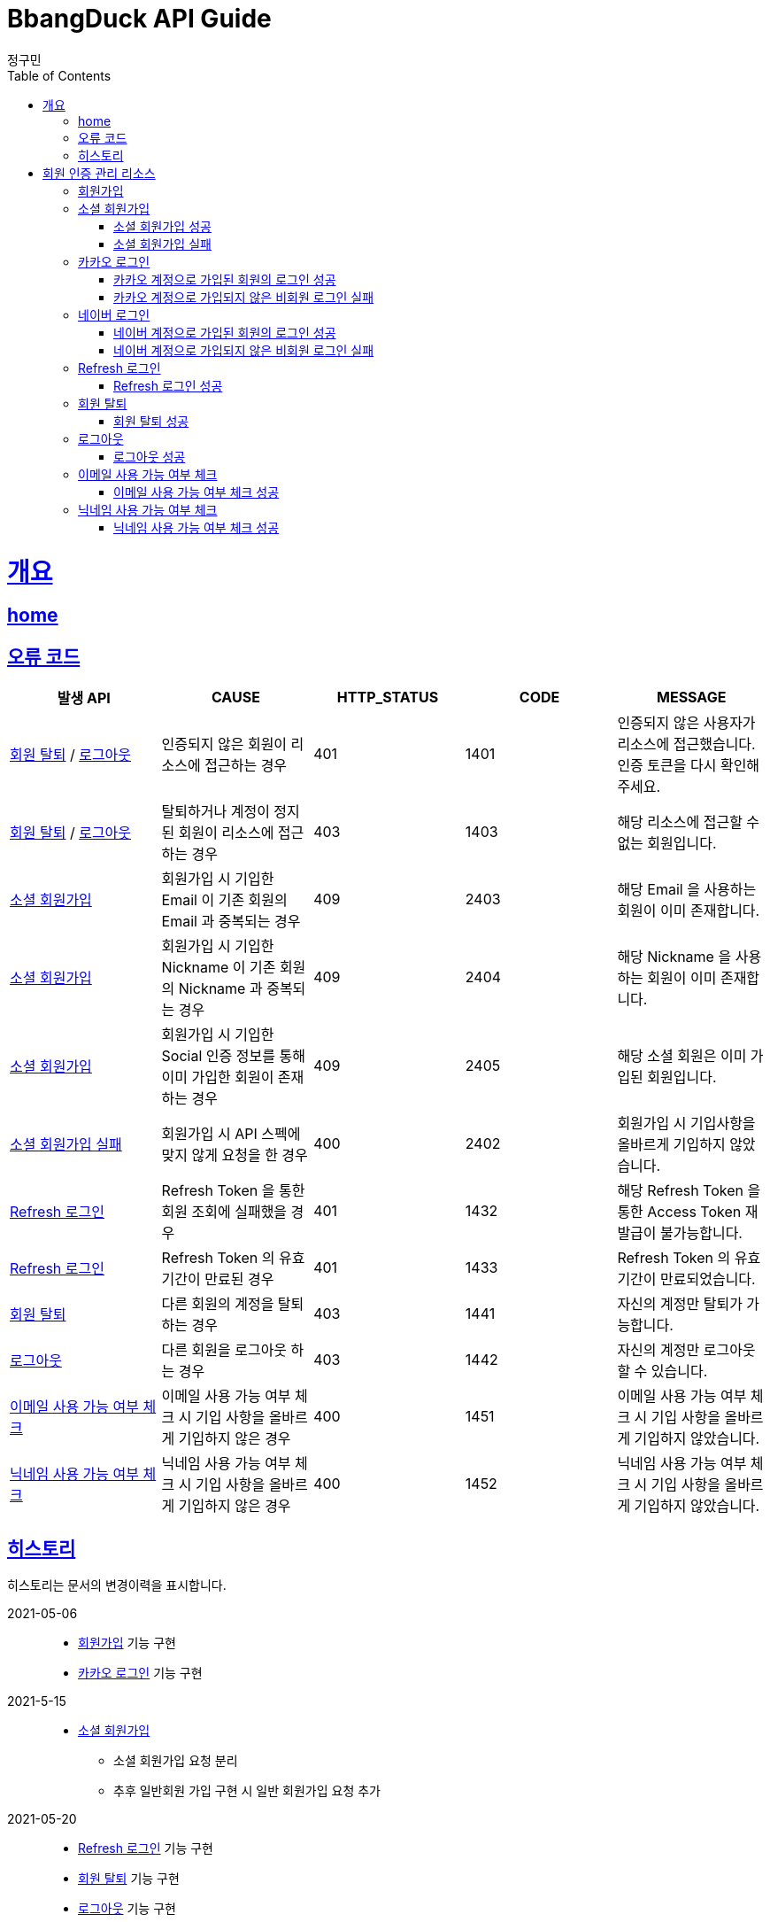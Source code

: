 = BbangDuck API Guide
정구민;
:doctype: book
:icons: font
:source-highlighter: highlightjs
:toc: left
:toclevels: 4
:sectlinks:
:operation-curl-request-title: Example request
:operation-http-response-title: Example response
:docinfo: shared-head

[[overview]]
= 개요
== link:/docs/index.html[home]
== 오류 코드

|===
| 발생 API | CAUSE | HTTP_STATUS |CODE | MESSAGE

| <<resources-withdrawal>> / <<resources-sign-out>>
| 인증되지 않은 회원이 리소스에 접근하는 경우
| 401
| 1401
| 인증되지 않은 사용자가 리소스에 접근했습니다. 인증 토큰을 다시 확인해 주세요.

| <<resources-withdrawal>> / <<resources-sign-out>>
| 탈퇴하거나 계정이 정지된 회원이 리소스에 접근하는 경우
| 403
| 1403
| 해당 리소스에 접근할 수 없는 회원입니다.

| <<resources-social-sign-up>>
| 회원가입 시 기입한 Email 이 기존 회원의 Email 과 중복되는 경우
| 409
| 2403
| 해당 Email 을 사용하는 회원이 이미 존재합니다.

| <<resources-social-sign-up>>
| 회원가입 시 기입한 Nickname 이 기존 회원의 Nickname 과 중복되는 경우
| 409
| 2404
| 해당 Nickname 을 사용하는 회원이 이미 존재합니다.

| <<resources-social-sign-up>>
| 회원가입 시 기입한 Social 인증 정보를 통해 이미 가입한 회원이 존재하는 경우
| 409
| 2405
| 해당 소셜 회원은 이미 가입된 회원입니다.

| <<resources-social-sign-up-empty>>
| 회원가입 시 API 스펙에 맞지 않게 요청을 한 경우
| 400
| 2402
| 회원가입 시 기입사항을 올바르게 기입하지 않았습니다.

| <<resources-refresh-sign-in>>
| Refresh Token 을 통한 회원 조회에 실패했을 경우
| 401
| 1432
| 해당 Refresh Token 을 통한 Access Token 재발급이 불가능합니다.

| <<resources-refresh-sign-in>>
| Refresh Token 의 유효기간이 만료된 경우
| 401
| 1433
| Refresh Token 의 유효기간이 만료되었습니다.

| <<resources-withdrawal>>
| 다른 회원의 계정을 탈퇴하는 경우
| 403
| 1441
| 자신의 계정만 탈퇴가 가능합니다.

| <<resources-sign-out>>
| 다른 회원을 로그아웃 하는 경우
| 403
| 1442
| 자신의 계정만 로그아웃 할 수 있습니다.

| <<resources-check-if-email-is-available>>
| 이메일 사용 가능 여부 체크 시 기입 사항을 올바르게 기입하지 않은 경우
| 400
| 1451
| 이메일 사용 가능 여부 체크 시 기입 사항을 올바르게 기입하지 않았습니다.

| <<resources-check-if-nickname-is-available>>
| 닉네임 사용 가능 여부 체크 시 기입 사항을 올바르게 기입하지 않은 경우
| 400
| 1452
| 닉네임 사용 가능 여부 체크 시 기입 사항을 올바르게 기입하지 않았습니다.

|===

== 히스토리

히스토리는 문서의 변경이력을 표시합니다.

2021-05-06:::
* <<resources-sign-up>> 기능 구현
* <<resources-kakao-sign-in>> 기능 구현

2021-5-15:::
* <<resources-social-sign-up>>
** 소셜 회원가입 요청 분리
** 추후 일반회원 가입 구현 시 일반 회원가입 요청 추가

2021-05-20:::
* <<resources-refresh-sign-in>> 기능 구현
* <<resources-withdrawal>> 기능 구현
* <<resources-sign-out>> 기능 구현

2021-06-19 :::
* <<resources-check-if-email-is-available>> 기능 구현
* <<resources-check-if-nickname-is-available>> 기능 구현

2021-06-21:::
* <<resources-naver-sign-in>> 기능 구현

[[resources-auth]]
= 회원 인증 관리 리소스

[[resources-sign-up]]
== 회원가입

* 일반 회원가입 기능은 아직 구현하지 않았습니다.

[[resources-social-sign-up]]
== 소셜 회원가입

* `POST` `/api/auth/social/sign-up`
* 요청에 필요한 Body 는 json 타입으로 기입합니다.
* Email, Nickname 은 모든 회원가입에 대해서 항상 기입해야 합니다.
* 비밀번호의 경우 Social 인증을 통한 로그인 시 기입하지 않습니다.
* Social 인증을 통한 회원가입이 아닌 경우 비밀번호를 기입합니다.
** 다만 Social 회원이 아닌 경우에 대한 기능 구현은 아직 계획에 없으므로 해당 문서는 변경될 수 있습니다.

[[resources-social-sign-up-success]]
=== 소셜 회원가입 성공

* 응답 HttpStatus : `201 Created`

operation::social-sign-up-success[snippets='request-headers,request-fields,response-fields,curl-request,http-response']

[[resources-social-sign-up-empty]]
=== 소셜 회원가입 실패

* 응답 HttpStatus : `400 Bad Request`
* 회원가입 시 기입해야 할 사항을 모두 입력하지 않았을 경우에 대한 응답입니다.

operation::social-sign-up-empty[snippets='request-headers,request-fields,response-fields,curl-request,http-response']

[[resources-kakao-sign-in]]
== 카카오 로그인

* 카카오 로그인은 `GET` `/api/auth/kakao/sign-in` 으로 요청합니다.
** 이후 내부적인 처리에 의해 카카오 인증 페이지로 Redirect 됩니다.
** 카카오 인증 페이지에서 로그인에 성공할 경우 `/api/auth/kakao/sign-in/callback` 에 Redirect 됩니다.

[[resources-member-kakao-sign-up-callback]]
=== 카카오 계정으로 가입된 회원의 로그인 성공

* 카카오 계정을 통해 인증된 회원이 회원가입이 되어있는 회원일 경우 인증 토큰을 발급합니다.
** 이 때의 status 값은 `1221` 입니다.
* 인증 토큰의 경우 Header, Payload, Signature 쪼개어 응답합니다.
* 해당 응답은 페이지를 응답합니다.
** 이후 응답 값들을 window.opener.postMessage 를 통해 부모 페이지 보냅니다.

operation::member-kakao-sign-up-callback[snippets='curl-request,http-response']

[[resources-no-member-kakao-sign-up-callbcak]]
=== 카카오 계정으로 가입되지 않은 비회원 로그인 실패

* 카카오 계정을 통해 인증된 회원이 회원가입이 되어있지 않은 회원일 경우 카카오 인증을 통해 넘어온 회원의 정보를 응답합니다.
** 이 때의 status 값은 `1421` 입니다.
* 응답되는 Data 는 SocialId, Email, Nickname, SocialType 에 대한 정보가 응답됩니다.
* 해당 응답은 페이지를 응답합니다.
** 이후 응답 값들을 window.opener.postMessage 를 통해 부모 페이지 보냅니다.

operation::no-member-kakao-sign-up-callback[snippets='curl-request,http-response']


[[resources-naver-sign-in]]
== 네이버 로그인

* `GET` `/api/auth/naver/sign-in`
** 이후 내부적인 처리에 의해 네이버 인증 페이지로 Redirect 됩니다.
** 네이버 인증 페이지에서 로그인에 성공할 경우 `/api/auth/naver/sign-in/callback` 에 Redirect 됩니다.

[[resources-member-naver-sign-in-callback]]
=== 네이버 계정으로 가입된 회원의 로그인 성공

* 네이버 계정을 통해 인증된 회원이 회원가입이 되어있는 회원일 경우 인증 토큰을 발급합니다.
** 이 때의 status 값은 `1227` 입니다.
* 인증 토큰의 경우 Header, Payload, Signature 쪼개어 응답합니다.
* 해당 응답은 페이지를 응답합니다.
** 이후 응답 값들을 window.opener.postMessage 를 통해 부모 페이지 보냅니다.

operation::member-naver-sign-in-callback[snippets='curl-request,http-response']

[[resources-no-member-naver-sign-in-callback]]
=== 네이버 계정으로 가입되지 않은 비회원 로그인 실패

* 네이버 계정을 통해 인증된 회원이 회원가입이 되어있지 않은 회원일 경우 네이버 인증을 통해 넘어온 회원의 정보를 응답합니다.
** 이 때의 status 값은 `1422` 입니다.
* 응답되는 Data 는 SocialId, Email, Nickname, SocialType 에 대한 정보가 응답됩니다.
* 해당 응답은 페이지를 응답합니다.
** 이후 응답 값들을 window.opener.postMessage 를 통해 부모 페이지 보냅니다.

operation::no-member-naver-sign-in-callback[snippets='curl-request,http-response']

[[resources-refresh-sign-in]]
== Refresh 로그인

* `POST` `/api/auth/refresh`
* Refresh Token 을 통해 Access Token 을 재발급 받습니다.
* 응답되는 Access Token 은 Header, payload, signature 로 나누어 응답합니다.
* 해당 요청에 사용되는 Refresh Token 은 로그인 시점에 응답됩니다.
* 해당 요청 시 Refresh Token 의 기간이 만료되었다면 로그인에 실패합니다.

[[resources-refresh-sign-in-success]]
=== Refresh 로그인 성공

* 응답 HttpStatus : `200 OK`

operation::refresh-sign-in-success[snippets='request-headers,request-fields,response-fields,curl-request,http-response']

[[resources-withdrawal]]
== 회원 탈퇴

* `DELETE` `/api/auth/{memberId}/withdrawal`
* 회원의 계정을 탈퇴합니다.
* 인증된 사용자만 해당 리소스에 접근이 가능하고, 인증된 사용자는 다른 회원의 계정을 탈퇴할 수 없습니다.
* 이미 계정이 탈퇴된 회원 또한 해당 리소스에 접근이 불가능합니다.

[[resources-withdrawal-success]]
=== 회원 탈퇴 성공

* 응답 HttpStatus : `204 No Content`

operation::withdrawal-success[snippets='request-headers,curl-request,http-response']

[[resources-sign-out]]
== 로그아웃

* `GET` `/api/auth/{memberId}/sign-out`
* 회원을 로그아웃합니다.
* 지정된 회원의 Refresh Token 을 삭제합니다.
* 인증된 사용자만 해당 리소스에 접근이 가능하고, 인증된 사용자는 다른 회원을 로그아웃할 수 없습니다.
* 로그아웃 시점에 회원의 Access Token, Refresh Token 은 프론트 단에서 삭제해 주시길 바랍니다.

[[resources-sign-out-success]]
=== 로그아웃 성공

* 응답 HttpStatus : `204 No Content`

operation::sign-out-success[snippets='request-headers,curl-request,http-response']


[[resources-check-if-email-is-available]]
== 이메일 사용 가능 여부 체크

* `POST` `/api/auth/emails/check-availabilities`

* 이메일이 사용 가능한지 여부를 체크합니다.
** 사용 가능할 경우 응답 `isAvailable` 는 `true` 가 응답됩니다.
** 사용이 불가능할 경우 `isAvailable` 는 `false` 가 응답됩니다.

* 해당 리소스는 인증을 필요로 하지 않습니다.
** 이메일 수정 등에서 중복 체크를 하는 경우 자신이 지금 사용하고 있는 email 일 경우라도 사용 불가로 응답됩니다.

* 입력 규칙
** `email` 을 반드시 기입해야 합니다.
** `email` 의 값이 Email 형식이 아닌 경우 요청에 실패합니다.

[[resources-check-if-email-is-available-success]]
=== 이메일 사용 가능 여부 체크 성공

* 응답 HttpStatus : `200 OK`

* `isAvailable` 를 통해 사용 가능 여부가 응답됩니다.
    ** true -> 사용 가능
    ** false -> 사용 불가능

operation::check-if-email-is-available-success[snippets='request-headers,request-fields,response-fields,curl-request,http-response']

[[resources-check-if-nickname-is-available]]
== 닉네임 사용 가능 여부 체크

* `POST` `/api/auth/nicknames/check-availabilities`

* 닉네임이 사용 가능한지 여부를 체크합니다.
    ** 사용 가능할 경우 응답 `isAvailable` 는 `true` 가 응답됩니다.
    ** 사용이 불가능할 경우 `isAvailable` 는 `false` 가 응답됩니다.

* 해당 리소스는 인증을 필요로 하지 않습니다.
    ** 닉네임 수정 등에서 중복 체크를 하는 경우 자신이 지금 사용하고 있는 nickname 일 경우라도 사용 불가로 응답됩니다.

* 입력 규칙
    ** 닉네임을 반드시 기입해야 합니다.


[[resources-check-if-nickname-is-available-success]]
=== 닉네임 사용 가능 여부 체크 성공

* 응답 HttpStatus : `200 OK`

* `isAvailable` 를 통해 사용 가능 여부가 응답됩니다.
** `true` -> 사용 가능
** `false` -> 사용 불가능

operation::check-if-nickname-is-available-success[snippets='request-headers,request-fields,response-fields,curl-request,http-response']



